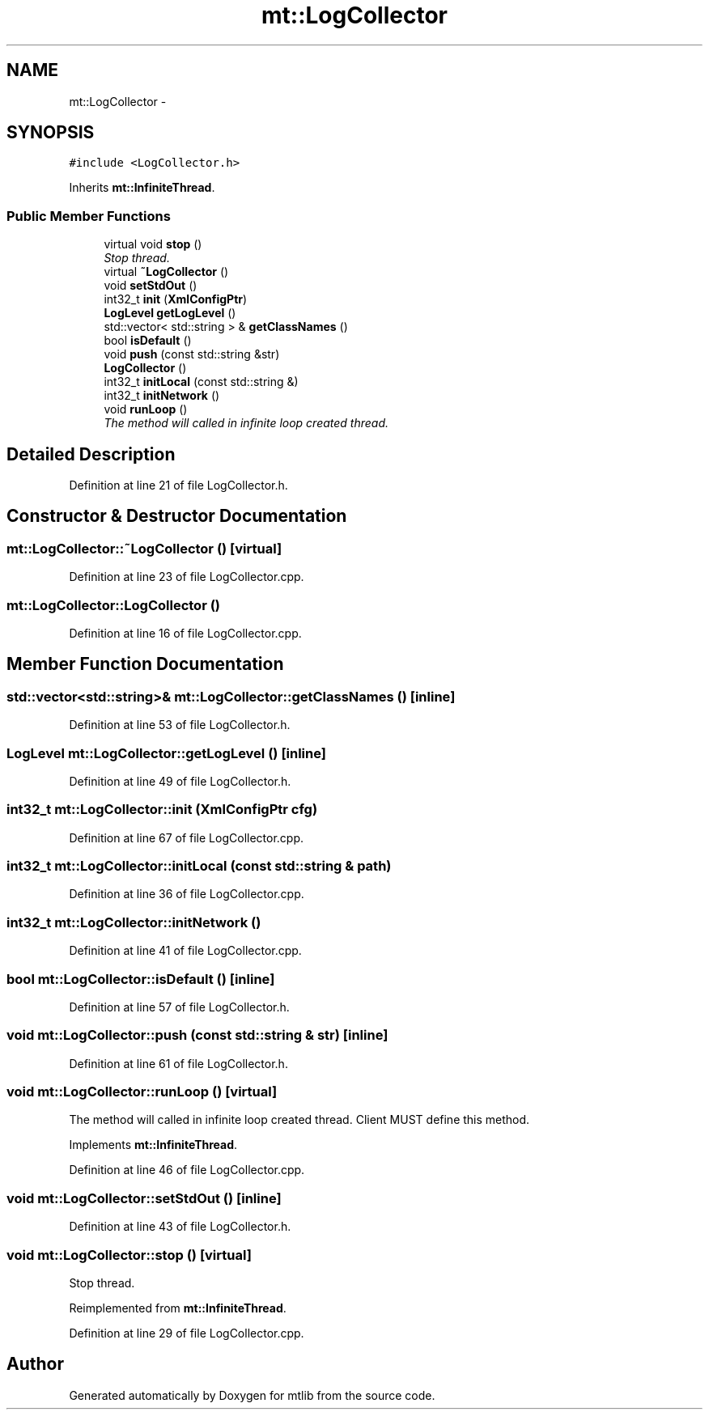 .TH "mt::LogCollector" 3 "Fri Jan 21 2011" "mtlib" \" -*- nroff -*-
.ad l
.nh
.SH NAME
mt::LogCollector \- 
.SH SYNOPSIS
.br
.PP
.PP
\fC#include <LogCollector.h>\fP
.PP
Inherits \fBmt::InfiniteThread\fP.
.SS "Public Member Functions"

.in +1c
.ti -1c
.RI "virtual void \fBstop\fP ()"
.br
.RI "\fIStop thread. \fP"
.ti -1c
.RI "virtual \fB~LogCollector\fP ()"
.br
.ti -1c
.RI "void \fBsetStdOut\fP ()"
.br
.ti -1c
.RI "int32_t \fBinit\fP (\fBXmlConfigPtr\fP)"
.br
.ti -1c
.RI "\fBLogLevel\fP \fBgetLogLevel\fP ()"
.br
.ti -1c
.RI "std::vector< std::string > & \fBgetClassNames\fP ()"
.br
.ti -1c
.RI "bool \fBisDefault\fP ()"
.br
.ti -1c
.RI "void \fBpush\fP (const std::string &str)"
.br
.ti -1c
.RI "\fBLogCollector\fP ()"
.br
.ti -1c
.RI "int32_t \fBinitLocal\fP (const std::string &)"
.br
.ti -1c
.RI "int32_t \fBinitNetwork\fP ()"
.br
.ti -1c
.RI "void \fBrunLoop\fP ()"
.br
.RI "\fIThe method will called in infinite loop created thread. \fP"
.in -1c
.SH "Detailed Description"
.PP 
Definition at line 21 of file LogCollector.h.
.SH "Constructor & Destructor Documentation"
.PP 
.SS "mt::LogCollector::~LogCollector ()\fC [virtual]\fP"
.PP
Definition at line 23 of file LogCollector.cpp.
.SS "mt::LogCollector::LogCollector ()"
.PP
Definition at line 16 of file LogCollector.cpp.
.SH "Member Function Documentation"
.PP 
.SS "std::vector<std::string>& mt::LogCollector::getClassNames ()\fC [inline]\fP"
.PP
Definition at line 53 of file LogCollector.h.
.SS "\fBLogLevel\fP mt::LogCollector::getLogLevel ()\fC [inline]\fP"
.PP
Definition at line 49 of file LogCollector.h.
.SS "int32_t mt::LogCollector::init (\fBXmlConfigPtr\fP cfg)"
.PP
Definition at line 67 of file LogCollector.cpp.
.SS "int32_t mt::LogCollector::initLocal (const std::string & path)"
.PP
Definition at line 36 of file LogCollector.cpp.
.SS "int32_t mt::LogCollector::initNetwork ()"
.PP
Definition at line 41 of file LogCollector.cpp.
.SS "bool mt::LogCollector::isDefault ()\fC [inline]\fP"
.PP
Definition at line 57 of file LogCollector.h.
.SS "void mt::LogCollector::push (const std::string & str)\fC [inline]\fP"
.PP
Definition at line 61 of file LogCollector.h.
.SS "void mt::LogCollector::runLoop ()\fC [virtual]\fP"
.PP
The method will called in infinite loop created thread. Client MUST define this method. 
.PP
Implements \fBmt::InfiniteThread\fP.
.PP
Definition at line 46 of file LogCollector.cpp.
.SS "void mt::LogCollector::setStdOut ()\fC [inline]\fP"
.PP
Definition at line 43 of file LogCollector.h.
.SS "void mt::LogCollector::stop ()\fC [virtual]\fP"
.PP
Stop thread. 
.PP
Reimplemented from \fBmt::InfiniteThread\fP.
.PP
Definition at line 29 of file LogCollector.cpp.

.SH "Author"
.PP 
Generated automatically by Doxygen for mtlib from the source code.
